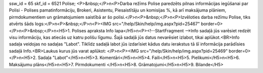 ssw_id = 65skf_id = 6521Polise;<P>&nbsp;</P>\n<P>Darba režīms Polise paredzēts pilnas informācijas iegūšanai par Polisi - Polises pamatinformāciju, Brokeri, Asistentu, Piesaistītāju un komisijas %, kā arī maksājuma plāniem, pirmdokumentiem un grāmatojumiem saistībā ar šo polisi.</P>\n<P>&nbsp;</P>\n<P>Izvēloties darba režīmu Polise, tiks atvērts šāds logs:</P>\n<P>&nbsp;</P>\n<P><IMG src="/help/Skin/help/img.aspx?pid=25467" border=0></P>\n<P>&nbsp;</P>\n<H5>1. Polises apraksta Info lapa</H5>\n<P><!--StartFragment -->Info sadaļā jūs varēsiet redzēt visu informāciju, kas atiecās uz katru polišu līgumu. Šajā sadaļā jūs datus nevarēsiet izlabot, tikai aplūkot.<BR>Info sadaļa veidojas no sadaļas "Labot". Tiklīdz sadaļā labot jūs izdarīsiet kādus datu ierakstus tā šī informācija parādīsies sadaļā Info.<BR>Laukus kurus jūs varat aplūkot: </P>\n<P><IMG src="/help/Skin/help/img.aspx?pid=25469" border=0></P>\n<H5>2. Sadaļa "Labot"</H5>\n<H5>3. Komentāri</H5>\n<H5>4. Faili</H5>\n<H5>5. Pielikumi</H5>\n<H5>6. Maksājumu plāns</H5>\n<H5>7. Pirmdokumenti </H5>\n<H5>8. Grāmatojumi</H5>\n<H5>9. Bilande</H5>